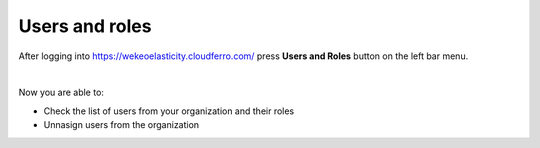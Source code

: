 Users and roles
==========================================


| After logging into https://wekeoelasticity.cloudferro.com/ press **Users and Roles** button on the left bar menu.
|

.. figure:: https://raw.githubusercontent.com/CloudFerro/doc/master/source/Gstarted/users_roles_01.png
   :scale: 100 %
   :align: center

Now you are able to:

- Check the list of users from your organization and their roles
- Unnasign users from the organization
